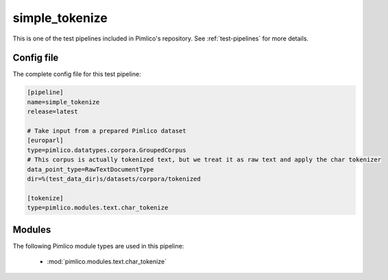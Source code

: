 .. _test-config-text-char_tokenize.conf:

simple\_tokenize
~~~~~~~~~~~~~~~~



This is one of the test pipelines included in Pimlico's repository.
See :ref:`test-pipelines` for more details.

Config file
===========

The complete config file for this test pipeline:


.. code-block:: ini
   
   [pipeline]
   name=simple_tokenize
   release=latest
   
   # Take input from a prepared Pimlico dataset
   [europarl]
   type=pimlico.datatypes.corpora.GroupedCorpus
   # This corpus is actually tokenized text, but we treat it as raw text and apply the char tokenizer
   data_point_type=RawTextDocumentType
   dir=%(test_data_dir)s/datasets/corpora/tokenized
   
   [tokenize]
   type=pimlico.modules.text.char_tokenize


Modules
=======


The following Pimlico module types are used in this pipeline:

 * :mod:`pimlico.modules.text.char_tokenize`
    

